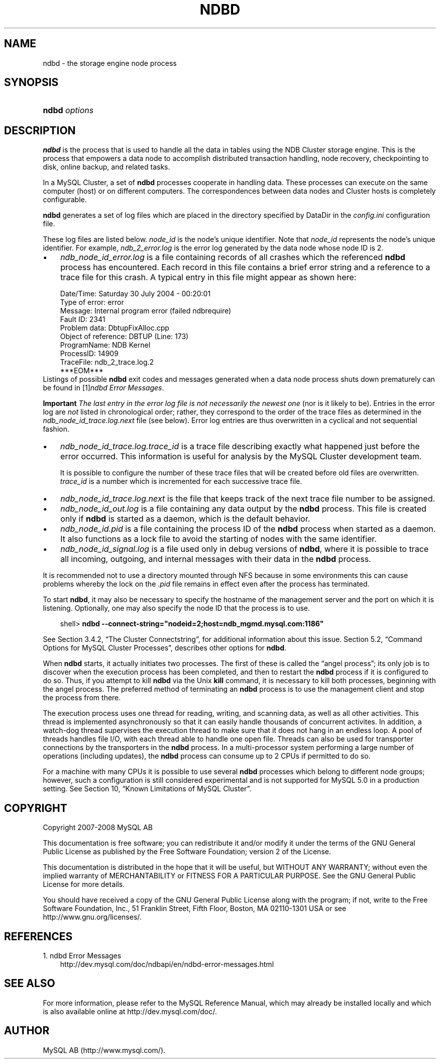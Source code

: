.\"     Title: \fBndbd\fR
.\"    Author: 
.\" Generator: DocBook XSL Stylesheets v1.70.1 <http://docbook.sf.net/>
.\"      Date: 01/11/2008
.\"    Manual: MySQL Database System
.\"    Source: MySQL 5.0
.\"
.TH "\fBNDBD\fR" "1" "01/11/2008" "MySQL 5.0" "MySQL Database System"
.\" disable hyphenation
.nh
.\" disable justification (adjust text to left margin only)
.ad l
.SH "NAME"
ndbd \- the storage engine node process
.SH "SYNOPSIS"
.HP 13
\fBndbd \fR\fB\fIoptions\fR\fR
.SH "DESCRIPTION"
.PP
\fBndbd\fR
is the process that is used to handle all the data in tables using the NDB Cluster storage engine. This is the process that empowers a data node to accomplish distributed transaction handling, node recovery, checkpointing to disk, online backup, and related tasks.
.PP
In a MySQL Cluster, a set of
\fBndbd\fR
processes cooperate in handling data. These processes can execute on the same computer (host) or on different computers. The correspondences between data nodes and Cluster hosts is completely configurable.
.PP
\fBndbd\fR
generates a set of log files which are placed in the directory specified by
DataDir
in the
\fIconfig.ini\fR
configuration file.
.PP
These log files are listed below.
\fInode_id\fR
is the node's unique identifier. Note that
\fInode_id\fR
represents the node's unique identifier. For example,
\fIndb_2_error.log\fR
is the error log generated by the data node whose node ID is
2.
.TP 3n
\(bu
\fIndb_\fR\fI\fInode_id\fR\fR\fI_error.log\fR
is a file containing records of all crashes which the referenced
\fBndbd\fR
process has encountered. Each record in this file contains a brief error string and a reference to a trace file for this crash. A typical entry in this file might appear as shown here:
.sp
.RS 3n
.nf
Date/Time: Saturday 30 July 2004 \- 00:20:01
Type of error: error
Message: Internal program error (failed ndbrequire)
Fault ID: 2341
Problem data: DbtupFixAlloc.cpp
Object of reference: DBTUP (Line: 173)
ProgramName: NDB Kernel
ProcessID: 14909
TraceFile: ndb_2_trace.log.2
***EOM***
.fi
.RE
Listings of possible
\fBndbd\fR
exit codes and messages generated when a data node process shuts down prematurely can be found in
[1]\&\fIndbd Error Messages\fR.
.sp
.it 1 an-trap
.nr an-no-space-flag 1
.nr an-break-flag 1
.br
\fBImportant\fR
\fIThe last entry in the error log file is not necessarily the newest one\fR
(nor is it likely to be). Entries in the error log are
\fInot\fR
listed in chronological order; rather, they correspond to the order of the trace files as determined in the
\fIndb_\fR\fI\fInode_id\fR\fR\fI_trace.log.next\fR
file (see below). Error log entries are thus overwritten in a cyclical and not sequential fashion.
.TP 3n
\(bu
\fIndb_\fR\fI\fInode_id\fR\fR\fI_trace.log.\fR\fI\fItrace_id\fR\fR
is a trace file describing exactly what happened just before the error occurred. This information is useful for analysis by the MySQL Cluster development team.
.sp
It is possible to configure the number of these trace files that will be created before old files are overwritten.
\fItrace_id\fR
is a number which is incremented for each successive trace file.
.TP 3n
\(bu
\fIndb_\fR\fI\fInode_id\fR\fR\fI_trace.log.next\fR
is the file that keeps track of the next trace file number to be assigned.
.TP 3n
\(bu
\fIndb_\fR\fI\fInode_id\fR\fR\fI_out.log\fR
is a file containing any data output by the
\fBndbd\fR
process. This file is created only if
\fBndbd\fR
is started as a daemon, which is the default behavior.
.TP 3n
\(bu
\fIndb_\fR\fI\fInode_id\fR\fR\fI.pid\fR
is a file containing the process ID of the
\fBndbd\fR
process when started as a daemon. It also functions as a lock file to avoid the starting of nodes with the same identifier.
.TP 3n
\(bu
\fIndb_\fR\fI\fInode_id\fR\fR\fI_signal.log\fR
is a file used only in debug versions of
\fBndbd\fR, where it is possible to trace all incoming, outgoing, and internal messages with their data in the
\fBndbd\fR
process.
.sp
.RE
.PP
It is recommended not to use a directory mounted through NFS because in some environments this can cause problems whereby the lock on the
\fI.pid\fR
file remains in effect even after the process has terminated.
.PP
To start
\fBndbd\fR, it may also be necessary to specify the hostname of the management server and the port on which it is listening. Optionally, one may also specify the node ID that the process is to use.
.sp
.RS 3n
.nf
shell> \fBndbd \-\-connect\-string="nodeid=2;host=ndb_mgmd.mysql.com:1186"\fR
.fi
.RE
.PP
See
Section\ 3.4.2, \(lqThe Cluster Connectstring\(rq, for additional information about this issue.
Section\ 5.2, \(lqCommand Options for MySQL Cluster Processes\(rq, describes other options for
\fBndbd\fR.
.PP
When
\fBndbd\fR
starts, it actually initiates two processes. The first of these is called the
\(lqangel process\(rq; its only job is to discover when the execution process has been completed, and then to restart the
\fBndbd\fR
process if it is configured to do so. Thus, if you attempt to kill
\fBndbd\fR
via the Unix
\fBkill\fR
command, it is necessary to kill both processes, beginning with the angel process. The preferred method of terminating an
\fBndbd\fR
process is to use the management client and stop the process from there.
.PP
The execution process uses one thread for reading, writing, and scanning data, as well as all other activities. This thread is implemented asynchronously so that it can easily handle thousands of concurrent activites. In addition, a watch\-dog thread supervises the execution thread to make sure that it does not hang in an endless loop. A pool of threads handles file I/O, with each thread able to handle one open file. Threads can also be used for transporter connections by the transporters in the
\fBndbd\fR
process. In a multi\-processor system performing a large number of operations (including updates), the
\fBndbd\fR
process can consume up to 2 CPUs if permitted to do so.
.PP
For a machine with many CPUs it is possible to use several
\fBndbd\fR
processes which belong to different node groups; however, such a configuration is still considered experimental and is not supported for MySQL 5.0 in a production setting. See
Section\ 10, \(lqKnown Limitations of MySQL Cluster\(rq.
.SH "COPYRIGHT"
.PP
Copyright 2007\-2008 MySQL AB
.PP
This documentation is free software; you can redistribute it and/or modify it under the terms of the GNU General Public License as published by the Free Software Foundation; version 2 of the License.
.PP
This documentation is distributed in the hope that it will be useful, but WITHOUT ANY WARRANTY; without even the implied warranty of MERCHANTABILITY or FITNESS FOR A PARTICULAR PURPOSE. See the GNU General Public License for more details.
.PP
You should have received a copy of the GNU General Public License along with the program; if not, write to the Free Software Foundation, Inc., 51 Franklin Street, Fifth Floor, Boston, MA 02110\-1301 USA or see http://www.gnu.org/licenses/.
.SH "REFERENCES"
.TP 3
1.\ ndbd Error Messages
\%http://dev.mysql.com/doc/ndbapi/en/ndbd\-error\-messages.html
.SH "SEE ALSO"
For more information, please refer to the MySQL Reference Manual,
which may already be installed locally and which is also available
online at http://dev.mysql.com/doc/.
.SH AUTHOR
MySQL AB (http://www.mysql.com/).
